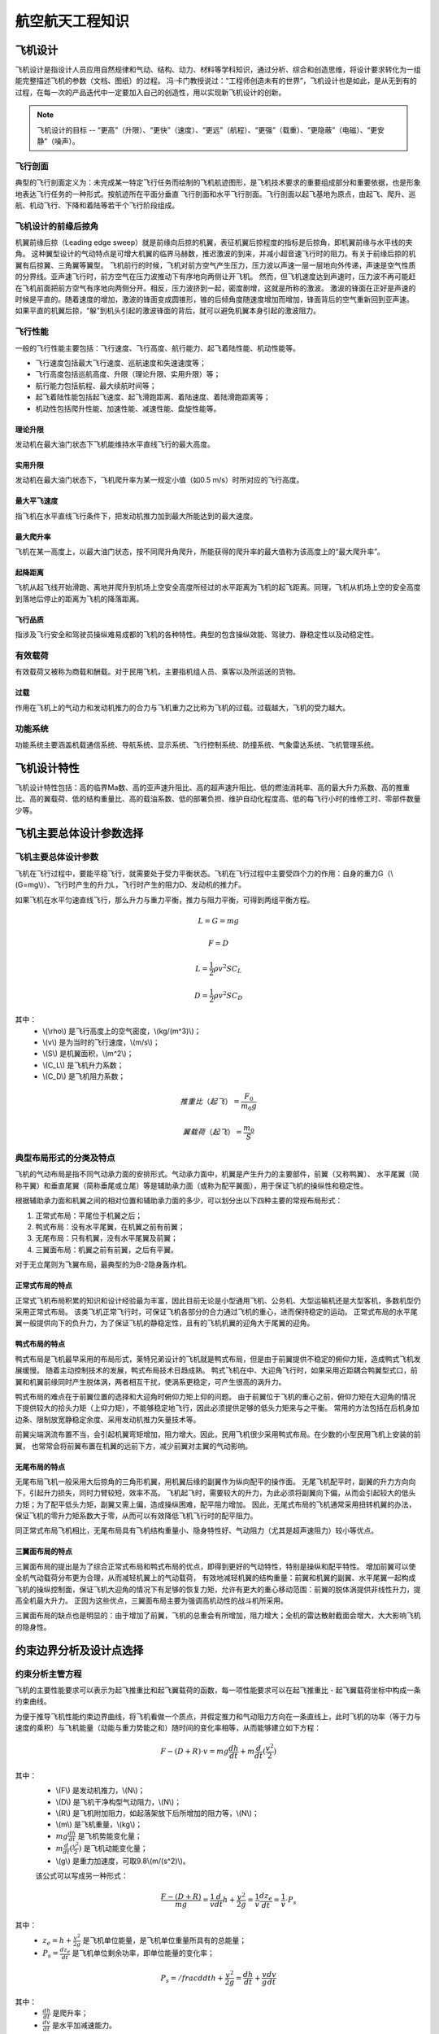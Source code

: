 航空航天工程知识
=====

.. _introduction:

飞机设计
------------

飞机设计是指设计人员应用自然规律和气动、结构、动力、材料等学科知识，通过分析、综合和创造思维，将设计要求转化为一组能完整描述飞机的参数（文档、图纸）的过程。
冯·卡门教授说过：“工程师创造未有的世界”，飞机设计也是如此，是从无到有的过程，在每一次的产品迭代中一定要加入自己的创造性，用以实现新飞机设计的创新。

.. note::
   
   飞机设计的目标 -- “更高”（升限）、“更快”（速度）、“更远”（航程）、“更强”（载重）、“更隐蔽”（电磁）、“更安静”（噪声）。

飞行剖面
~~~~~~~~~~

典型的飞行剖面定义为：未完成某一特定飞行任务而绘制的飞机航迹图形，是飞机技术要求的重要组成部分和重要依据，也是形象地表达飞行任务的一种形式。按航迹所在平面分垂直
飞行剖面和水平飞行剖面。飞行剖面以起飞基地为原点，由起飞、爬升、巡航、机动飞行、下降和着陆等若干个飞行阶段组成。


飞机设计的前缘后掠角
~~~~~~~~~~~~~

机翼前缘后掠（Leading edge sweep）就是前缘向后掠的机翼，表征机翼后掠程度的指标是后掠角，即机翼前缘与水平线的夹角。
这种翼型设计的气动特点是可增大机翼的临界马赫数，推迟激波的到来，并减小超音速飞行时的阻力。有关于前缘后掠的机翼有后掠翼、三角翼等翼型。
飞机前行的时候，飞机对前方空气产生压力，压力波以声速一层一层地向外传递，声速是空气性质的分界线。亚声速飞行时，前方空气在压力波推动下有序地向两侧让开飞机。
然而，但飞机速度达到声速时，压力波不再可能赶在飞机前面把前方空气有序地向两侧分开。相反，压力波挤到一起，密度剧增，这就是所称的激波。
激波的锋面在正好是声速的时候是平直的。随着速度的增加，激波的锋面变成圆锥形，锥的后倾角度随速度增加而增加，锋面背后的空气重新回到亚声速。
如果平直的机翼后掠，“躲”到机头引起的激波锋面的背后，就可以避免机翼本身引起的激波阻力。



飞行性能
~~~~~~~~~~

一般的飞行性能主要包括：飞行速度、飞行高度、航行能力、起飞着陆性能、机动性能等。

- 飞行速度包括最大飞行速度、巡航速度和失速速度等；
- 飞行高度包括巡航高度、升限（理论升限、实用升限）等；
- 航行能力包括航程、最大续航时间等；
- 起飞着陆性能包括起飞速度、起飞滑跑距离、着陆速度、着陆滑跑距离等；
- 机动性包括爬升性能、加速性能、减速性能、盘旋性能等。

理论升限
*********

发动机在最大油门状态下飞机能维持水平直线飞行的最大高度。

实用升限
*********

发动机在最大油门状态下，飞机爬升率为某一规定小值（如0.5 m/s）时所对应的飞行高度。

最大平飞速度
*********

指飞机在水平直线飞行条件下，把发动机推力加到最大所能达到的最大速度。

最大爬升率
********

飞机在某一高度上，以最大油门状态，按不同爬升角爬升，所能获得的爬升率的最大值称为该高度上的“最大爬升率”。

起降距离
********

飞机从起飞线开始滑跑、离地并爬升到机场上空安全高度所经过的水平距离为飞机的起飞距离。同理，飞机从机场上空的安全高度到落地后停止的距离为飞机的降落距离。

飞行品质
********

指涉及飞行安全和驾驶员操纵难易成都的飞机的各种特性。典型的包含操纵效能、驾驶力、静稳定性以及动稳定性。

有效载荷
~~~~~~~~~~

有效载荷又被称为商载和酬载。对于民用飞机，主要指机组人员、乘客以及所运送的货物。

过载
*********

作用在飞机上的气动力和发动机推力的合力与飞机重力之比称为飞机的过载。过载越大，飞机的受力越大。

功能系统
~~~~~~~~~

功能系统主要涵盖机载通信系统、导航系统、显示系统、飞行控制系统、防撞系统、气象雷达系统、飞机管理系统。

飞机设计特性
------------

飞机设计特性包括：高的临界Ma数、高的亚声速升阻比、高的超声速升阻比、低的燃油消耗率、高的最大升力系数、高的推重比、高的翼载荷、低的结构重量比、高的载油系数、低的部署负担、维护自动化程度高、低的每飞行小时的维修工时、零部件数量少等。

飞机主要总体设计参数选择
------------

飞机主要总体设计参数
~~~~~~~~~~~~~~

飞机在飞行过程中，要能平稳飞行，就需要处于受力平衡状态。飞机在飞行过程中主要受四个力的作用：自身的重力G（\\(G=mg\\)）、飞行时产生的升力L，飞行时产生的阻力D、发动机的推力F。

如果飞机在水平匀速直线飞行，那么升力与重力平衡，推力与阻力平衡，可得到两组平衡方程。

.. math::

   L = G = mg

.. math::

   F = D

.. math::

   L = \frac{1}{2} \rho v^2 S C_L 

.. math::

   D = \frac{1}{2} \rho v^2 S C_D 

其中：
 - \\(\\rho\\) 是飞行高度上的空气密度，\\(kg/(m^3)\\)；
 - \\(v\\) 是为当时的飞行速度，\\(m/s\\)；
 - \\(S\\) 是机翼面积，\\(m^2\\)；
 - \\(C_L\\) 是飞机升力系数；
 - \\(C_D\\) 是飞机阻力系数；

.. math::

   推重比（起飞）= \frac{F_0}{m_0 g}

.. math::

   翼载荷（起飞）= \frac{m_0}{S} 

典型布局形式的分类及特点
~~~~~~~~~~~~~~~~~

飞机的气动布局是指不同气动承力面的安排形式。气动承力面中，机翼是产生升力的主要部件，前翼（又称鸭翼）、
水平尾翼（简称平翼）和垂直尾翼（简称垂尾或立尾）等是辅助承力面（或称为配平翼面），用于保证飞机的操纵性和稳定性。

根据辅助承力面和机翼之间的相对位置和辅助承力面的多少，可以划分出以下四种主要的常规布局形式：

1. 正常式布局：平尾位于机翼之后；
2. 鸭式布局：没有水平尾翼，在机翼之前有前翼；
3. 无尾布局：只有机翼，没有水平尾翼及前翼；
4. 三翼面布局：机翼之前有前翼，之后有平翼。

对于无立尾则为飞翼布局，最典型的为B-2隐身轰炸机。


正常式布局的特点
********************

正常式飞机布局积累的知识和设计经验最为丰富，因此目前无论是小型通用飞机、公务机、大型运输机还是大型客机，多数机型仍采用正常式布局。
该类飞机正常飞行时，可保证飞机各部分的合力通过飞机的重心，进而保持稳定的运动。
正常式布局的水平尾翼一般提供向下的负升力，为了保证飞机的静稳定性，且有的飞机机翼的迎角大于尾翼的迎角。


鸭式布局的特点
********************

鸭式布局是飞机最早采用的布局形式，莱特兄弟设计的飞机就是鸭式布局，但是由于前翼提供不稳定的俯仰力矩，造成鸭式飞机发展缓慢。
随着主动控制技术的发展，鸭式布局技术日趋成熟。
鸭式飞机在中、大迎角飞行时，如果采用近距耦合鸭翼型式口，前翼和机翼前缘同时产生脱体涡，两者相互干扰，使涡系更稳定，可产生很高的涡升力。

鸭式布局的难点在于前翼位置的选择和大迎角时俯仰力矩上仰的问题。
由于前翼位于飞机的重心之前，俯仰力矩在大迎角的情况下提供较大的拾头力矩（上仰力矩），不能够稳定地飞行，因此必须提供足够的低头力矩来与之平衡。
常用的方法包括在后机身加边条、限制放宽静稳定余度、采用发动机推力矢量技术等。

前翼尖端涡流布置不当，会引起机翼弯矩增加，阻力增大。因此，民用飞机很少采用鸭式布局。在少数的小型民用飞机上安装的前翼，
也常常会将前翼布置在机翼的远前下方，减少前翼对主翼的气动影响。


无尾布局的特点
********************

无尾布局飞机一般采用大后掠角的三角形机翼，用机翼后缘的副翼作为纵向配平的操作面。
无尾飞机配平时，副翼的升力方向向下，引起升力损失，同时力臂较短，效率不高。
飞机起飞时，需要较大的升力，为此必须将副翼向下偏，从而会引起较大的低头力矩；为了配平低头力矩，副翼又需上偏，造成操纵困难，配平阻力增加。
因此，无尾式布局的飞机通常采用扭转机翼的办法，保证飞机的零升力矩系数大于零，从而可以有效降低飞机飞行时的配平阻力。

同正常式布局飞机相比，无尾布局具有飞机结构重量小、隐身特性好、气动阻力（尤其是超声速阻力）较小等优点。


三翼面布局的特点
********************

三翼面布局的提出是为了综合正常式布局和鸭式布局的优点，即得到更好的气动特性，特别是操纵和配平特性。
增加前翼可以使全机气动载荷分布更为合理，从而减轻机翼上的气动载荷，
有效地减轻机翼的结构重量：前翼和机翼的副翼、水平尾翼一起构成飞机的操纵控制面，保证飞机大迎角的情况下有足够的恢复力矩，允许有更大的重心移动范围：前翼的脱体涡提供非线性升力，提高全机最大升力。
正因为这些优点，三翼面布局主要为强调高机动性的战斗机所采用。

三翼面布局的缺点也是明显的：由于增加了前翼，飞机的总重会有所增加，阻力增大；全机的雷达散射截面会增大，大大影响飞机的隐身性。


约束边界分析及设计点选择
--------------------

约束分析主管方程
~~~~~~~~~~~~~~

飞机的主要性能要求可以表示为起飞推重比和起飞翼载荷的函数，每一项性能要求可以在起飞推重比 - 起飞翼载荷坐标中构成一条约束曲线。

为便于推导飞机性能约束边界曲线，将飞机看做一个质点，并假定推力和气动阻力方向在一条直线上，此时飞机的功率（等于力与速度的乘积）与飞机能量（动能与重力势能之和）随时间的变化率相等，从而能够建立如下方程：

.. math::

   {F -( D + R )} \cdot v = m g \frac{dh}{dt} + m \frac{d}{dt} (\frac{v^2}{2})

其中：
 - \\(F\\) 是发动机推力，\\(N\\)；
 - \\(D\\) 是飞机干净构型气动阻力，\\(N\\)；
 - \\(R\\) 是飞机附加阻力，如起落架放下后所增加的阻力等，\\(N\\)；
 - \\(m\\) 是飞机重量，\\(kg\\)；
 - :math:`m g \frac{dh}{dt}` 是飞机势能变化量；
 - :math:`m \frac{d}{dt} (\frac{v^2}{2})` 是飞机动能变化量；
 - \\(g\\) 是重力加速度，可取9.8\\(m/(s^2)\\)。

 该公式可以写成另一种形式：

 .. math::

   \frac{F -( D + R )}{m g} = \frac{1}{v} \frac{d}{dt} {h + \frac{v^2}{2g}} = \frac{1}{v} \frac{d z_e}{dt} = \frac{1}{v} \cdot P_s

其中：
 - :math:`z_e = h + \frac{v^2}{2g}` 是飞机单位能量，是飞机单位重量所具有的总能量；
 - :math:`P_s = \frac{d z_e}{dt}` 是飞机单位剩余功率，即单位能量的变化率；

.. math::

   P_s = /frac{d}{dt} {h + \frac{v^2}{2g}} = \frac{dh}{dt} + \frac{v}{g} \frac{dv}{dt}

其中：
 - :math:`\frac{dh}{dt}` 是爬升率；
 - :math:`\frac{dv}{dt}` 是水平加减速能力。

以海平面飞机起飞推力和起飞重量为基础，引入两个系数表达飞机任意时刻的重量和发动机推力

.. math::

   F = \alpha F_0

.. math::

   m = \beta m_0

其中：
 - \\(\\alpha\\) 为飞行中某时刻的发动机安装推力与海平面静推力 \\(F_0\\)之比；
 - \\(\\beta\\) 为瞬时重量系数。

则，主管方程则可写为：

.. math::

   \frac{F_0}{m_0 g} = \frac{\beta}{\alpha} {\frac{D+R}{\beta m_0 \cdot g} + \frac{1}{v} \frac{d}{dt} (h + \frac{v^2}{2g})}

.. math::

   D = q S \cdot C_D = q S \cdot (K_1 (C_L)^2 + K_2 C_L + C_D0)

其中：
 - \\(D\\) 是干净构型下阻力；
 - \\(C_D0\\) 是零升阻力系数；
 - \\(g\\) 是重力加速度；
 - \\(q\\) 是动压， :math:`q = 1/2 \rho v^2`；
 - \\(v\\) 是飞行速度；
 - \\(\\rho\\) 是大气密度；
 - \\(K_1\\) 是阻力极曲方程中的二次项系数；
 - \\(K_2\\) 是阻力极曲方程中的一次项系数。

 根据飞机升力 - 重力平衡关系可得

 .. math::

   L = n \cdot mg = q C_L s

转化可得

.. math::

   C_L = \frac{n \cdot mg}{q S} = \frac{n \beta g}{q} (\frac{m_0}{S})

其中 \\(n\\) 是过载系数。

联立上3个方程可以得到约束分析主管方程

.. math::

   \frac{F_0}{m_0 g} = \frac{\alpha}{\beta} {\frac{q S}{\beta m_0 g} [K_1 (\frac{n \beta g}{q} \frac{m_0}{S})^2 + K_2 (\frac{n \beta g}{q} \frac{m_0}{S}) + C_D0 + \frac{R}{q S}] + \frac{1}{v} \frac{d}{dt} (h + \frac{v^2}{2g})}


发动机特性估算
~~~~~~~~~~~~~~

在约束分析方程中涉及发动机特性的主要参数是 \\(\\alpha\\) ，可以通过以下公式初步估算

1. 高涵道比涡扇发动机

.. math::

   \alpha = {0.568 + 0.25(1.2 - Ma )^3} \sigma^{0.6}

其中 \\(\\sigma\\) 是空气密度比，与高度相关，可通过查大气数据表获得。

2. 带加力的低涵道比混合涡扇发动机

.. math::

   \alpha_{mil} = 0.72{0.88 + 0.245( |Ma - 1.6 | )^{1.4}} \sigma^{0.7}

.. math::

   \alpha_{max} = {0.94 + 0.38( Ma - 0.4 )^2} \sigma ^0.7

3. 带加力的先进涡轮喷气发动机

.. math::

   \alpha_{mil} = 0.76{0.907 + 0.262( |Ma - 0.5 | )^{1.5}} \sigma^{0.7}

.. math::

   \alpha_{max} = {0.952 + 0.3( Ma - 0.4 )^2} \sigma^{0.7}

4. 先进的螺旋桨发动机

.. math::

   \alpha = \sqrt{\sigma} \quad Ma \leqslant 0.1

.. math::

   \alpha = \frac{0.12}{Ma + 0.02} \sqrt{\sigma} \quad 0.1< Ma < 0.8